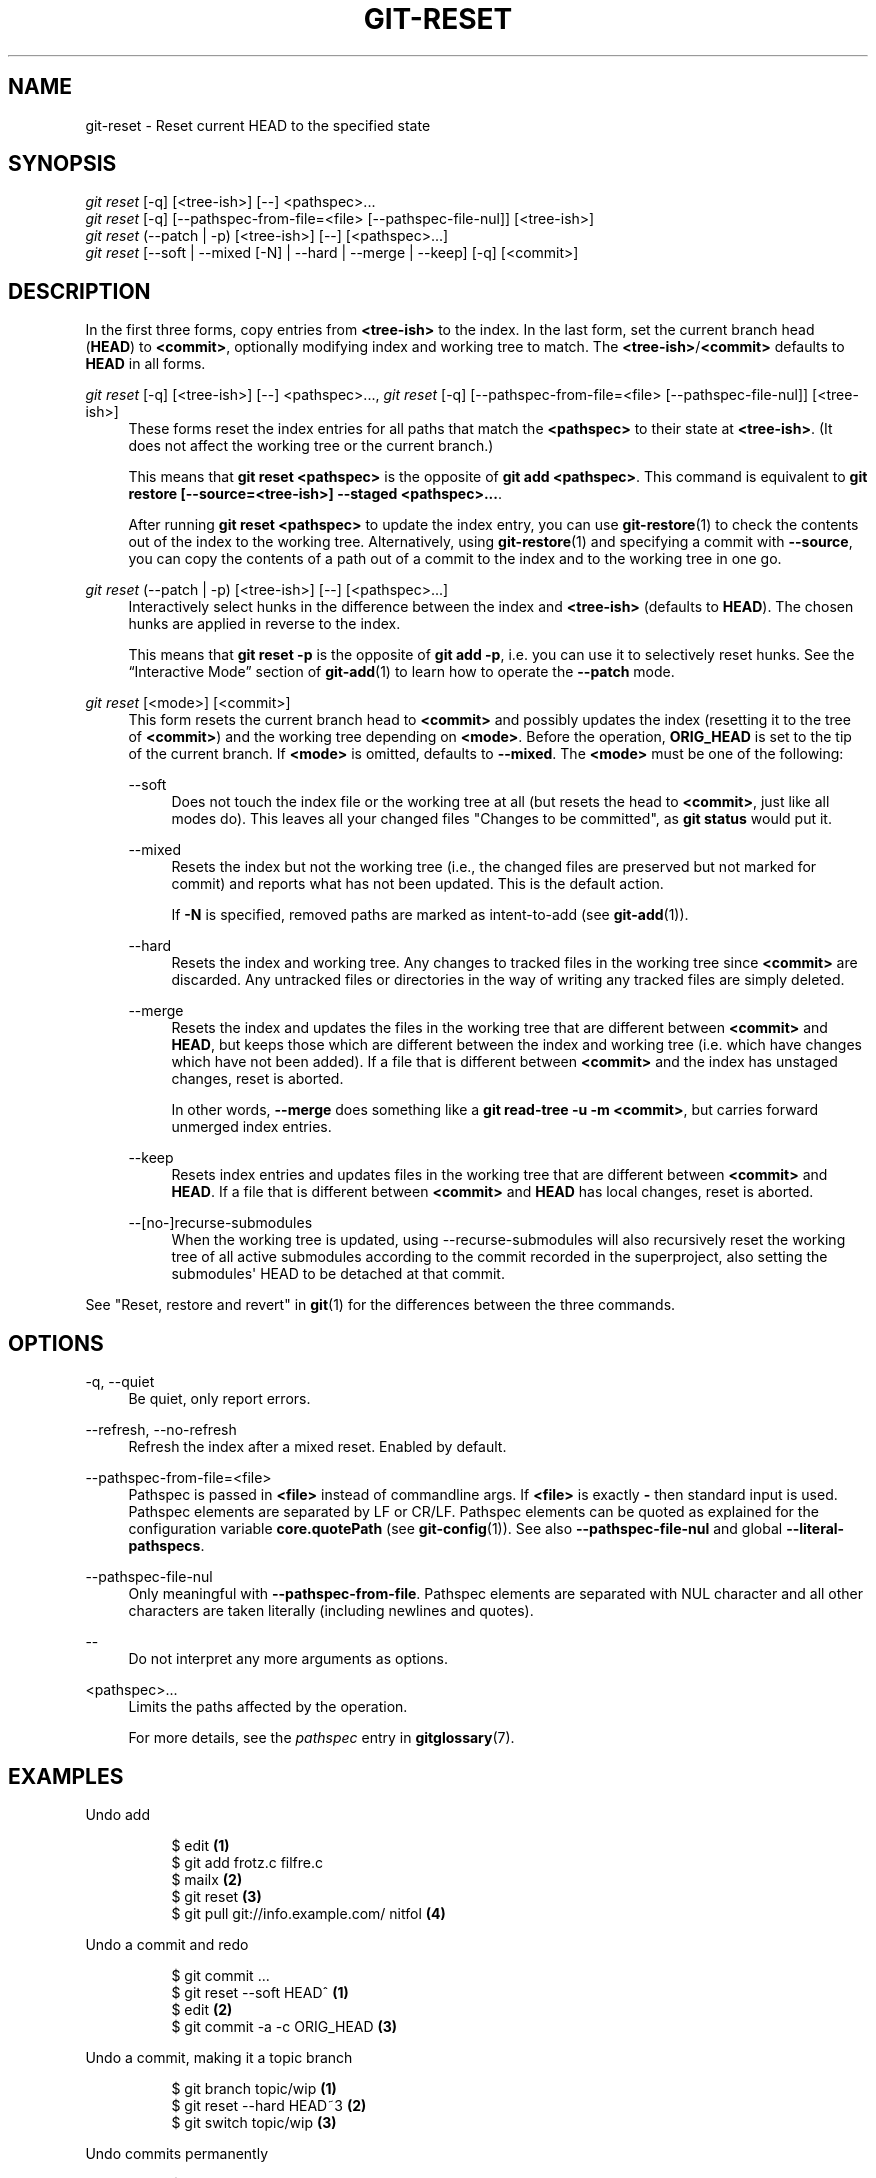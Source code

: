 '\" t
.\"     Title: git-reset
.\"    Author: [FIXME: author] [see http://www.docbook.org/tdg5/en/html/author]
.\" Generator: DocBook XSL Stylesheets vsnapshot <http://docbook.sf.net/>
.\"      Date: 2024-02-08
.\"    Manual: Git Manual
.\"    Source: Git 2.44.0.rc0
.\"  Language: English
.\"
.TH "GIT\-RESET" "1" "2024\-02\-08" "Git 2\&.44\&.0\&.rc0" "Git Manual"
.\" -----------------------------------------------------------------
.\" * Define some portability stuff
.\" -----------------------------------------------------------------
.\" ~~~~~~~~~~~~~~~~~~~~~~~~~~~~~~~~~~~~~~~~~~~~~~~~~~~~~~~~~~~~~~~~~
.\" http://bugs.debian.org/507673
.\" http://lists.gnu.org/archive/html/groff/2009-02/msg00013.html
.\" ~~~~~~~~~~~~~~~~~~~~~~~~~~~~~~~~~~~~~~~~~~~~~~~~~~~~~~~~~~~~~~~~~
.ie \n(.g .ds Aq \(aq
.el       .ds Aq '
.\" -----------------------------------------------------------------
.\" * set default formatting
.\" -----------------------------------------------------------------
.\" disable hyphenation
.nh
.\" disable justification (adjust text to left margin only)
.ad l
.\" -----------------------------------------------------------------
.\" * MAIN CONTENT STARTS HERE *
.\" -----------------------------------------------------------------
.SH "NAME"
git-reset \- Reset current HEAD to the specified state
.SH "SYNOPSIS"
.sp
.nf
\fIgit reset\fR [\-q] [<tree\-ish>] [\-\-] <pathspec>\&...
\fIgit reset\fR [\-q] [\-\-pathspec\-from\-file=<file> [\-\-pathspec\-file\-nul]] [<tree\-ish>]
\fIgit reset\fR (\-\-patch | \-p) [<tree\-ish>] [\-\-] [<pathspec>\&...]
\fIgit reset\fR [\-\-soft | \-\-mixed [\-N] | \-\-hard | \-\-merge | \-\-keep] [\-q] [<commit>]
.fi
.sp
.SH "DESCRIPTION"
.sp
In the first three forms, copy entries from \fB<tree\-ish>\fR to the index\&. In the last form, set the current branch head (\fBHEAD\fR) to \fB<commit>\fR, optionally modifying index and working tree to match\&. The \fB<tree\-ish>\fR/\fB<commit>\fR defaults to \fBHEAD\fR in all forms\&.
.PP
\fIgit reset\fR [\-q] [<tree\-ish>] [\-\-] <pathspec>\&..., \fIgit reset\fR [\-q] [\-\-pathspec\-from\-file=<file> [\-\-pathspec\-file\-nul]] [<tree\-ish>]
.RS 4
These forms reset the index entries for all paths that match the
\fB<pathspec>\fR
to their state at
\fB<tree\-ish>\fR\&. (It does not affect the working tree or the current branch\&.)
.sp
This means that
\fBgit reset <pathspec>\fR
is the opposite of
\fBgit add <pathspec>\fR\&. This command is equivalent to
\fBgit restore [\-\-source=<tree\-ish>] \-\-staged <pathspec>\&.\&.\&.\fR\&.
.sp
After running
\fBgit reset <pathspec>\fR
to update the index entry, you can use
\fBgit-restore\fR(1)
to check the contents out of the index to the working tree\&. Alternatively, using
\fBgit-restore\fR(1)
and specifying a commit with
\fB\-\-source\fR, you can copy the contents of a path out of a commit to the index and to the working tree in one go\&.
.RE
.PP
\fIgit reset\fR (\-\-patch | \-p) [<tree\-ish>] [\-\-] [<pathspec>\&...]
.RS 4
Interactively select hunks in the difference between the index and
\fB<tree\-ish>\fR
(defaults to
\fBHEAD\fR)\&. The chosen hunks are applied in reverse to the index\&.
.sp
This means that
\fBgit reset \-p\fR
is the opposite of
\fBgit add \-p\fR, i\&.e\&. you can use it to selectively reset hunks\&. See the \(lqInteractive Mode\(rq section of
\fBgit-add\fR(1)
to learn how to operate the
\fB\-\-patch\fR
mode\&.
.RE
.PP
\fIgit reset\fR [<mode>] [<commit>]
.RS 4
This form resets the current branch head to
\fB<commit>\fR
and possibly updates the index (resetting it to the tree of
\fB<commit>\fR) and the working tree depending on
\fB<mode>\fR\&. Before the operation,
\fBORIG_HEAD\fR
is set to the tip of the current branch\&. If
\fB<mode>\fR
is omitted, defaults to
\fB\-\-mixed\fR\&. The
\fB<mode>\fR
must be one of the following:
.PP
\-\-soft
.RS 4
Does not touch the index file or the working tree at all (but resets the head to
\fB<commit>\fR, just like all modes do)\&. This leaves all your changed files "Changes to be committed", as
\fBgit status\fR
would put it\&.
.RE
.PP
\-\-mixed
.RS 4
Resets the index but not the working tree (i\&.e\&., the changed files are preserved but not marked for commit) and reports what has not been updated\&. This is the default action\&.
.sp
If
\fB\-N\fR
is specified, removed paths are marked as intent\-to\-add (see
\fBgit-add\fR(1))\&.
.RE
.PP
\-\-hard
.RS 4
Resets the index and working tree\&. Any changes to tracked files in the working tree since
\fB<commit>\fR
are discarded\&. Any untracked files or directories in the way of writing any tracked files are simply deleted\&.
.RE
.PP
\-\-merge
.RS 4
Resets the index and updates the files in the working tree that are different between
\fB<commit>\fR
and
\fBHEAD\fR, but keeps those which are different between the index and working tree (i\&.e\&. which have changes which have not been added)\&. If a file that is different between
\fB<commit>\fR
and the index has unstaged changes, reset is aborted\&.
.sp
In other words,
\fB\-\-merge\fR
does something like a
\fBgit read\-tree \-u \-m <commit>\fR, but carries forward unmerged index entries\&.
.RE
.PP
\-\-keep
.RS 4
Resets index entries and updates files in the working tree that are different between
\fB<commit>\fR
and
\fBHEAD\fR\&. If a file that is different between
\fB<commit>\fR
and
\fBHEAD\fR
has local changes, reset is aborted\&.
.RE
.PP
\-\-[no\-]recurse\-submodules
.RS 4
When the working tree is updated, using \-\-recurse\-submodules will also recursively reset the working tree of all active submodules according to the commit recorded in the superproject, also setting the submodules\*(Aq HEAD to be detached at that commit\&.
.RE
.RE
.sp
See "Reset, restore and revert" in \fBgit\fR(1) for the differences between the three commands\&.
.SH "OPTIONS"
.PP
\-q, \-\-quiet
.RS 4
Be quiet, only report errors\&.
.RE
.PP
\-\-refresh, \-\-no\-refresh
.RS 4
Refresh the index after a mixed reset\&. Enabled by default\&.
.RE
.PP
\-\-pathspec\-from\-file=<file>
.RS 4
Pathspec is passed in
\fB<file>\fR
instead of commandline args\&. If
\fB<file>\fR
is exactly
\fB\-\fR
then standard input is used\&. Pathspec elements are separated by LF or CR/LF\&. Pathspec elements can be quoted as explained for the configuration variable
\fBcore\&.quotePath\fR
(see
\fBgit-config\fR(1))\&. See also
\fB\-\-pathspec\-file\-nul\fR
and global
\fB\-\-literal\-pathspecs\fR\&.
.RE
.PP
\-\-pathspec\-file\-nul
.RS 4
Only meaningful with
\fB\-\-pathspec\-from\-file\fR\&. Pathspec elements are separated with NUL character and all other characters are taken literally (including newlines and quotes)\&.
.RE
.PP
\-\-
.RS 4
Do not interpret any more arguments as options\&.
.RE
.PP
<pathspec>\&...
.RS 4
Limits the paths affected by the operation\&.
.sp
For more details, see the
\fIpathspec\fR
entry in
\fBgitglossary\fR(7)\&.
.RE
.SH "EXAMPLES"
.PP
Undo add
.RS 4
.sp
.if n \{\
.RS 4
.\}
.nf
$ edit                                     \fB(1)\fR
$ git add frotz\&.c filfre\&.c
$ mailx                                    \fB(2)\fR
$ git reset                                \fB(3)\fR
$ git pull git://info\&.example\&.com/ nitfol  \fB(4)\fR
.fi
.if n \{\
.RE
.\}
.sp
.TS
tab(:);
r lw(\n(.lu*75u/100u).
\fB1.\fR\h'-2n':T{
You are happily working on something, and find the changes in these files are in good order\&. You do not want to see them when you run
\fBgit diff\fR, because you plan to work on other files and changes with these files are distracting\&.
T}
\fB2.\fR\h'-2n':T{
Somebody asks you to pull, and the changes sound worthy of merging\&.
T}
\fB3.\fR\h'-2n':T{
However, you already dirtied the index (i\&.e\&. your index does not match the
\fBHEAD\fR
commit)\&. But you know the pull you are going to make does not affect
\fBfrotz\&.c\fR
or
\fBfilfre\&.c\fR, so you revert the index changes for these two files\&. Your changes in working tree remain there\&.
T}
\fB4.\fR\h'-2n':T{
Then you can pull and merge, leaving
\fBfrotz\&.c\fR
and
\fBfilfre\&.c\fR
changes still in the working tree\&.
T}
.TE
.RE
.PP
Undo a commit and redo
.RS 4
.sp
.if n \{\
.RS 4
.\}
.nf
$ git commit \&.\&.\&.
$ git reset \-\-soft HEAD^      \fB(1)\fR
$ edit                        \fB(2)\fR
$ git commit \-a \-c ORIG_HEAD  \fB(3)\fR
.fi
.if n \{\
.RE
.\}
.sp
.TS
tab(:);
r lw(\n(.lu*75u/100u).
\fB1.\fR\h'-2n':T{
This is most often done when you remembered what you just committed is incomplete, or you misspelled your commit message, or both\&. Leaves working tree as it was before "reset"\&.
T}
\fB2.\fR\h'-2n':T{
Make corrections to working tree files\&.
T}
\fB3.\fR\h'-2n':T{
"reset" copies the old head to
\fB\&.git/ORIG_HEAD\fR; redo the commit by starting with its log message\&. If you do not need to edit the message further, you can give
\fB\-C\fR
option instead\&.
.sp
See also the
\fB\-\-amend\fR
option to
\fBgit-commit\fR(1)\&.
T}
.TE
.RE
.PP
Undo a commit, making it a topic branch
.RS 4
.sp
.if n \{\
.RS 4
.\}
.nf
$ git branch topic/wip          \fB(1)\fR
$ git reset \-\-hard HEAD~3       \fB(2)\fR
$ git switch topic/wip          \fB(3)\fR
.fi
.if n \{\
.RE
.\}
.sp
.TS
tab(:);
r lw(\n(.lu*75u/100u).
\fB1.\fR\h'-2n':T{
You have made some commits, but realize they were premature to be in the
\fBmaster\fR
branch\&. You want to continue polishing them in a topic branch, so create
\fBtopic/wip\fR
branch off of the current
\fBHEAD\fR\&.
T}
\fB2.\fR\h'-2n':T{
Rewind the master branch to get rid of those three commits\&.
T}
\fB3.\fR\h'-2n':T{
Switch to
\fBtopic/wip\fR
branch and keep working\&.
T}
.TE
.RE
.PP
Undo commits permanently
.RS 4
.sp
.if n \{\
.RS 4
.\}
.nf
$ git commit \&.\&.\&.
$ git reset \-\-hard HEAD~3   \fB(1)\fR
.fi
.if n \{\
.RE
.\}
.sp
.TS
tab(:);
r lw(\n(.lu*75u/100u).
\fB1.\fR\h'-2n':T{
The last three commits (\fBHEAD\fR,
\fBHEAD^\fR, and
\fBHEAD~2\fR) were bad and you do not want to ever see them again\&. Do
\fBnot\fR
do this if you have already given these commits to somebody else\&. (See the "RECOVERING FROM UPSTREAM REBASE" section in
\fBgit-rebase\fR(1)
for the implications of doing so\&.)
T}
.TE
.RE
.PP
Undo a merge or pull
.RS 4
.sp
.if n \{\
.RS 4
.\}
.nf
$ git pull                         \fB(1)\fR
Auto\-merging nitfol
CONFLICT (content): Merge conflict in nitfol
Automatic merge failed; fix conflicts and then commit the result\&.
$ git reset \-\-hard                 \fB(2)\fR
$ git pull \&. topic/branch          \fB(3)\fR
Updating from 41223\&.\&.\&. to 13134\&.\&.\&.
Fast\-forward
$ git reset \-\-hard ORIG_HEAD       \fB(4)\fR
.fi
.if n \{\
.RE
.\}
.sp
.TS
tab(:);
r lw(\n(.lu*75u/100u).
\fB1.\fR\h'-2n':T{
Try to update from the upstream resulted in a lot of conflicts; you were not ready to spend a lot of time merging right now, so you decide to do that later\&.
T}
\fB2.\fR\h'-2n':T{
"pull" has not made merge commit, so
\fBgit reset \-\-hard\fR
which is a synonym for
\fBgit reset \-\-hard HEAD\fR
clears the mess from the index file and the working tree\&.
T}
\fB3.\fR\h'-2n':T{
Merge a topic branch into the current branch, which resulted in a fast\-forward\&.
T}
\fB4.\fR\h'-2n':T{
But you decided that the topic branch is not ready for public consumption yet\&. "pull" or "merge" always leaves the original tip of the current branch in
\fBORIG_HEAD\fR, so resetting hard to it brings your index file and the working tree back to that state, and resets the tip of the branch to that commit\&.
T}
.TE
.RE
.PP
Undo a merge or pull inside a dirty working tree
.RS 4
.sp
.if n \{\
.RS 4
.\}
.nf
$ git pull                         \fB(1)\fR
Auto\-merging nitfol
Merge made by recursive\&.
 nitfol                |   20 +++++\-\-\-\-
 \&.\&.\&.
$ git reset \-\-merge ORIG_HEAD      \fB(2)\fR
.fi
.if n \{\
.RE
.\}
.sp
.TS
tab(:);
r lw(\n(.lu*75u/100u).
\fB1.\fR\h'-2n':T{
Even if you may have local modifications in your working tree, you can safely say
\fBgit pull\fR
when you know that the change in the other branch does not overlap with them\&.
T}
\fB2.\fR\h'-2n':T{
After inspecting the result of the merge, you may find that the change in the other branch is unsatisfactory\&. Running
\fBgit reset \-\-hard ORIG_HEAD\fR
will let you go back to where you were, but it will discard your local changes, which you do not want\&.
\fBgit reset \-\-merge\fR
keeps your local changes\&.
T}
.TE
.RE
.PP
Interrupted workflow
.RS 4
Suppose you are interrupted by an urgent fix request while you are in the middle of a large change\&. The files in your working tree are not in any shape to be committed yet, but you need to get to the other branch for a quick bugfix\&.
.sp
.if n \{\
.RS 4
.\}
.nf
$ git switch feature  ;# you were working in "feature" branch and
$ work work work      ;# got interrupted
$ git commit \-a \-m "snapshot WIP"                 \fB(1)\fR
$ git switch master
$ fix fix fix
$ git commit ;# commit with real log
$ git switch feature
$ git reset \-\-soft HEAD^ ;# go back to WIP state  \fB(2)\fR
$ git reset                                       \fB(3)\fR
.fi
.if n \{\
.RE
.\}
.sp
.TS
tab(:);
r lw(\n(.lu*75u/100u).
\fB1.\fR\h'-2n':T{
This commit will get blown away so a throw\-away log message is OK\&.
T}
\fB2.\fR\h'-2n':T{
This removes the
\fIWIP\fR
commit from the commit history, and sets your working tree to the state just before you made that snapshot\&.
T}
\fB3.\fR\h'-2n':T{
At this point the index file still has all the WIP changes you committed as
\fIsnapshot WIP\fR\&. This updates the index to show your WIP files as uncommitted\&.
.sp
See also
\fBgit-stash\fR(1)\&.
T}
.TE
.RE
.PP
Reset a single file in the index
.RS 4
Suppose you have added a file to your index, but later decide you do not want to add it to your commit\&. You can remove the file from the index while keeping your changes with git reset\&.
.sp
.if n \{\
.RS 4
.\}
.nf
$ git reset \-\- frotz\&.c                      \fB(1)\fR
$ git commit \-m "Commit files in index"     \fB(2)\fR
$ git add frotz\&.c                           \fB(3)\fR
.fi
.if n \{\
.RE
.\}
.sp
.TS
tab(:);
r lw(\n(.lu*75u/100u).
\fB1.\fR\h'-2n':T{
This removes the file from the index while keeping it in the working directory\&.
T}
\fB2.\fR\h'-2n':T{
This commits all other changes in the index\&.
T}
\fB3.\fR\h'-2n':T{
Adds the file to the index again\&.
T}
.TE
.RE
.PP
Keep changes in working tree while discarding some previous commits
.RS 4
Suppose you are working on something and you commit it, and then you continue working a bit more, but now you think that what you have in your working tree should be in another branch that has nothing to do with what you committed previously\&. You can start a new branch and reset it while keeping the changes in your working tree\&.
.sp
.if n \{\
.RS 4
.\}
.nf
$ git tag start
$ git switch \-c branch1
$ edit
$ git commit \&.\&.\&.                            \fB(1)\fR
$ edit
$ git switch \-c branch2                     \fB(2)\fR
$ git reset \-\-keep start                    \fB(3)\fR
.fi
.if n \{\
.RE
.\}
.sp
.TS
tab(:);
r lw(\n(.lu*75u/100u).
\fB1.\fR\h'-2n':T{
This commits your first edits in
\fBbranch1\fR\&.
T}
\fB2.\fR\h'-2n':T{
In the ideal world, you could have realized that the earlier commit did not belong to the new topic when you created and switched to
\fBbranch2\fR
(i\&.e\&.
\fBgit switch \-c branch2 start\fR), but nobody is perfect\&.
T}
\fB3.\fR\h'-2n':T{
But you can use
\fBreset \-\-keep\fR
to remove the unwanted commit after you switched to
\fBbranch2\fR\&.
T}
.TE
.RE
.PP
Split a commit apart into a sequence of commits
.RS 4
Suppose that you have created lots of logically separate changes and committed them together\&. Then, later you decide that it might be better to have each logical chunk associated with its own commit\&. You can use git reset to rewind history without changing the contents of your local files, and then successively use
\fBgit add \-p\fR
to interactively select which hunks to include into each commit, using
\fBgit commit \-c\fR
to pre\-populate the commit message\&.
.sp
.if n \{\
.RS 4
.\}
.nf
$ git reset \-N HEAD^                        \fB(1)\fR
$ git add \-p                                \fB(2)\fR
$ git diff \-\-cached                         \fB(3)\fR
$ git commit \-c HEAD@{1}                    \fB(4)\fR
\&.\&.\&.                                         \fB(5)\fR
$ git add \&.\&.\&.                               \fB(6)\fR
$ git diff \-\-cached                         \fB(7)\fR
$ git commit \&.\&.\&.                            \fB(8)\fR
.fi
.if n \{\
.RE
.\}
.sp
.TS
tab(:);
r lw(\n(.lu*75u/100u).
\fB1.\fR\h'-2n':T{
First, reset the history back one commit so that we remove the original commit, but leave the working tree with all the changes\&. The \-N ensures that any new files added with
\fBHEAD\fR
are still marked so that
\fBgit add \-p\fR
will find them\&.
T}
\fB2.\fR\h'-2n':T{
Next, we interactively select diff hunks to add using the
\fBgit add \-p\fR
facility\&. This will ask you about each diff hunk in sequence and you can use simple commands such as "yes, include this", "No don\(cqt include this" or even the very powerful "edit" facility\&.
T}
\fB3.\fR\h'-2n':T{
Once satisfied with the hunks you want to include, you should verify what has been prepared for the first commit by using
\fBgit diff \-\-cached\fR\&. This shows all the changes that have been moved into the index and are about to be committed\&.
T}
\fB4.\fR\h'-2n':T{
Next, commit the changes stored in the index\&. The
\fB\-c\fR
option specifies to pre\-populate the commit message from the original message that you started with in the first commit\&. This is helpful to avoid retyping it\&. The
\fBHEAD@{1}\fR
is a special notation for the commit that
\fBHEAD\fR
used to be at prior to the original reset commit (1 change ago)\&. See
\fBgit-reflog\fR(1)
for more details\&. You may also use any other valid commit reference\&.
T}
\fB5.\fR\h'-2n':T{
You can repeat steps 2\-4 multiple times to break the original code into any number of commits\&.
T}
\fB6.\fR\h'-2n':T{
Now you\(cqve split out many of the changes into their own commits, and might no longer use the patch mode of
\fBgit add\fR, in order to select all remaining uncommitted changes\&.
T}
\fB7.\fR\h'-2n':T{
Once again, check to verify that you\(cqve included what you want to\&. You may also wish to verify that git diff doesn\(cqt show any remaining changes to be committed later\&.
T}
\fB8.\fR\h'-2n':T{
And finally create the final commit\&.
T}
.TE
.RE
.SH "DISCUSSION"
.sp
The tables below show what happens when running:
.sp
.if n \{\
.RS 4
.\}
.nf
git reset \-\-option target
.fi
.if n \{\
.RE
.\}
.sp
.sp
to reset the \fBHEAD\fR to another commit (\fBtarget\fR) with the different reset options depending on the state of the files\&.
.sp
In these tables, \fBA\fR, \fBB\fR, \fBC\fR and \fBD\fR are some different states of a file\&. For example, the first line of the first table means that if a file is in state \fBA\fR in the working tree, in state \fBB\fR in the index, in state \fBC\fR in \fBHEAD\fR and in state \fBD\fR in the target, then \fBgit reset \-\-soft target\fR will leave the file in the working tree in state \fBA\fR and in the index in state \fBB\fR\&. It resets (i\&.e\&. moves) the \fBHEAD\fR (i\&.e\&. the tip of the current branch, if you are on one) to \fBtarget\fR (which has the file in state \fBD\fR)\&.
.sp
.if n \{\
.RS 4
.\}
.nf
working index HEAD target         working index HEAD
\-\-\-\-\-\-\-\-\-\-\-\-\-\-\-\-\-\-\-\-\-\-\-\-\-\-\-\-\-\-\-\-\-\-\-\-\-\-\-\-\-\-\-\-\-\-\-\-\-\-\-\-
 A       B     C    D     \-\-soft   A       B     D
                          \-\-mixed  A       D     D
                          \-\-hard   D       D     D
                          \-\-merge (disallowed)
                          \-\-keep  (disallowed)
.fi
.if n \{\
.RE
.\}
.sp
.if n \{\
.RS 4
.\}
.nf
working index HEAD target         working index HEAD
\-\-\-\-\-\-\-\-\-\-\-\-\-\-\-\-\-\-\-\-\-\-\-\-\-\-\-\-\-\-\-\-\-\-\-\-\-\-\-\-\-\-\-\-\-\-\-\-\-\-\-\-
 A       B     C    C     \-\-soft   A       B     C
                          \-\-mixed  A       C     C
                          \-\-hard   C       C     C
                          \-\-merge (disallowed)
                          \-\-keep   A       C     C
.fi
.if n \{\
.RE
.\}
.sp
.if n \{\
.RS 4
.\}
.nf
working index HEAD target         working index HEAD
\-\-\-\-\-\-\-\-\-\-\-\-\-\-\-\-\-\-\-\-\-\-\-\-\-\-\-\-\-\-\-\-\-\-\-\-\-\-\-\-\-\-\-\-\-\-\-\-\-\-\-\-
 B       B     C    D     \-\-soft   B       B     D
                          \-\-mixed  B       D     D
                          \-\-hard   D       D     D
                          \-\-merge  D       D     D
                          \-\-keep  (disallowed)
.fi
.if n \{\
.RE
.\}
.sp
.if n \{\
.RS 4
.\}
.nf
working index HEAD target         working index HEAD
\-\-\-\-\-\-\-\-\-\-\-\-\-\-\-\-\-\-\-\-\-\-\-\-\-\-\-\-\-\-\-\-\-\-\-\-\-\-\-\-\-\-\-\-\-\-\-\-\-\-\-\-
 B       B     C    C     \-\-soft   B       B     C
                          \-\-mixed  B       C     C
                          \-\-hard   C       C     C
                          \-\-merge  C       C     C
                          \-\-keep   B       C     C
.fi
.if n \{\
.RE
.\}
.sp
.if n \{\
.RS 4
.\}
.nf
working index HEAD target         working index HEAD
\-\-\-\-\-\-\-\-\-\-\-\-\-\-\-\-\-\-\-\-\-\-\-\-\-\-\-\-\-\-\-\-\-\-\-\-\-\-\-\-\-\-\-\-\-\-\-\-\-\-\-\-
 B       C     C    D     \-\-soft   B       C     D
                          \-\-mixed  B       D     D
                          \-\-hard   D       D     D
                          \-\-merge (disallowed)
                          \-\-keep  (disallowed)
.fi
.if n \{\
.RE
.\}
.sp
.if n \{\
.RS 4
.\}
.nf
working index HEAD target         working index HEAD
\-\-\-\-\-\-\-\-\-\-\-\-\-\-\-\-\-\-\-\-\-\-\-\-\-\-\-\-\-\-\-\-\-\-\-\-\-\-\-\-\-\-\-\-\-\-\-\-\-\-\-\-
 B       C     C    C     \-\-soft   B       C     C
                          \-\-mixed  B       C     C
                          \-\-hard   C       C     C
                          \-\-merge  B       C     C
                          \-\-keep   B       C     C
.fi
.if n \{\
.RE
.\}
.sp
\fBreset \-\-merge\fR is meant to be used when resetting out of a conflicted merge\&. Any mergy operation guarantees that the working tree file that is involved in the merge does not have a local change with respect to the index before it starts, and that it writes the result out to the working tree\&. So if we see some difference between the index and the target and also between the index and the working tree, then it means that we are not resetting out from a state that a mergy operation left after failing with a conflict\&. That is why we disallow \fB\-\-merge\fR option in this case\&.
.sp
\fBreset \-\-keep\fR is meant to be used when removing some of the last commits in the current branch while keeping changes in the working tree\&. If there could be conflicts between the changes in the commit we want to remove and the changes in the working tree we want to keep, the reset is disallowed\&. That\(cqs why it is disallowed if there are both changes between the working tree and \fBHEAD\fR, and between \fBHEAD\fR and the target\&. To be safe, it is also disallowed when there are unmerged entries\&.
.sp
The following tables show what happens when there are unmerged entries:
.sp
.if n \{\
.RS 4
.\}
.nf
working index HEAD target         working index HEAD
\-\-\-\-\-\-\-\-\-\-\-\-\-\-\-\-\-\-\-\-\-\-\-\-\-\-\-\-\-\-\-\-\-\-\-\-\-\-\-\-\-\-\-\-\-\-\-\-\-\-\-\-
 X       U     A    B     \-\-soft  (disallowed)
                          \-\-mixed  X       B     B
                          \-\-hard   B       B     B
                          \-\-merge  B       B     B
                          \-\-keep  (disallowed)
.fi
.if n \{\
.RE
.\}
.sp
.if n \{\
.RS 4
.\}
.nf
working index HEAD target         working index HEAD
\-\-\-\-\-\-\-\-\-\-\-\-\-\-\-\-\-\-\-\-\-\-\-\-\-\-\-\-\-\-\-\-\-\-\-\-\-\-\-\-\-\-\-\-\-\-\-\-\-\-\-\-
 X       U     A    A     \-\-soft  (disallowed)
                          \-\-mixed  X       A     A
                          \-\-hard   A       A     A
                          \-\-merge  A       A     A
                          \-\-keep  (disallowed)
.fi
.if n \{\
.RE
.\}
.sp
\fBX\fR means any state and \fBU\fR means an unmerged index\&.
.SH "GIT"
.sp
Part of the \fBgit\fR(1) suite
